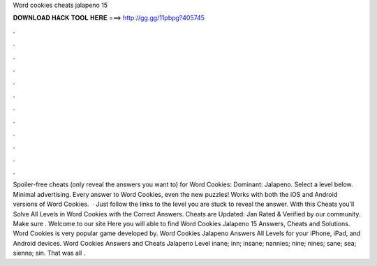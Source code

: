 Word cookies cheats jalapeno 15

𝐃𝐎𝐖𝐍𝐋𝐎𝐀𝐃 𝐇𝐀𝐂𝐊 𝐓𝐎𝐎𝐋 𝐇𝐄𝐑𝐄 ===> http://gg.gg/11pbpg?405745

.

.

.

.

.

.

.

.

.

.

.

.

Spoiler-free cheats (only reveal the answers you want to) for Word Cookies: Dominant: Jalapeno. Select a level below. Minimal advertising. Every answer to Word Cookies, even the new puzzles! Works with both the iOS and Android versions of Word Cookies.  · Just follow the links to the level you are stuck to reveal the answer. With this Cheats you’ll Solve All Levels in Word Cookies with the Correct Answers. Cheats are Updated: Jan Rated & Verified by our community. Make sure . Welcome to our site Here you will able to find Word Cookies Jalapeno 15 Answers, Cheats and Solutions. Word Cookies is very popular game developed by. Word Cookies Jalapeno Answers All Levels for your iPhone, iPad, and Android devices. Word Cookies Answers and Cheats Jalapeno Level inane; inn; insane; nannies; nine; nines; sane; sea; sienna; sin. That was all .